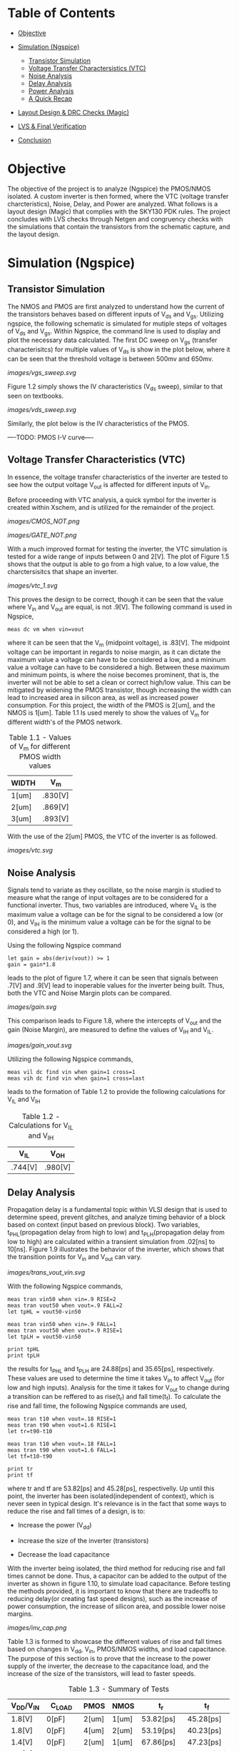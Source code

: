 * Table of Contents
- [[#objective][Objective]]

- [[#simulation-ngspice][Simulation (Ngspice)]]
  -  [[#transistor-simulation][Transistor Simulation]]
  -  [[#voltage-transfer-characteristics-vtc][Voltage Transfer Charactersistics (VTC)]]
  -  [[#noise-analysis][Noise Analysis]]
  -  [[#delay-analysis][Delay Analysis]]
  -  [[#power-analysis][Power Analysis]]
  -  [[#a-quick-recap][A Quick Recap]]

- [[#layout-design--drc-checks-magic][Layout Design & DRC Checks (Magic)]]

- [[#lvs--final-verification][LVS & Final Verification]]

- [[#conclusion][Conclusion]]

* Objective
The objective of the project is to analyze (Ngspice) the PMOS/NMOS isolated. A custom inverter is then formed, where the VTC (voltage transfer charcteristics), Noise, Delay, and Power are analyzed. What follows is a layout design (Magic) that complies with the SKY130 PDK rules. The project concludes with LVS checks through Netgen and congruency checks with the simulations that contain the transistors from the schematic capture, and the layout design.

* Simulation (Ngspice)

** Transistor Simulation

The NMOS and PMOS are first analyzed to understand how the current of the transistors behaves based on different inputs of V_ds and V_gs. Utilizing ngspice, the following schematic is simulated for mutiple steps of voltages of V_ds and V_gs. Within Ngspice, the command line is used to display and plot the necessary data calculated. The first DC sweep on V_gs (transfer characterisitcs) for multiple values of V_ds is show in the plot below, where it can be seen that the threshold voltage is between 500mv and 650mv.

#+CAPTION: Figure 1.1
[[images/vgs_sweep.svg]]

Figure 1.2 simply shows the IV characteristics (V_ds sweep), similar to that seen on textbooks.

#+CAPTION: Figure 1.2
[[images/vds_sweep.svg]]

Similarly, the plot below is the IV characteristics of the PMOS.

----TODO: PMOS I-V curve----

** Voltage Transfer Characteristics (VTC)

In essence, the voltage transfer characteristics of the inverter are tested to see how the output voltage V_out is affected for different inputs of V_in.

Before proceeding with VTC analysis, a quick symbol for the inverter is created within Xschem, and is utilized for the remainder of the project.

#+CAPTION: Figure 1.3 - Inverter in the form of CMOS
[[images/CMOS_NOT.png]]

#+CAPTION: Figure 1.4 - Inverter in the form of a gate
[[images/GATE_NOT.png]]

With a much improved format for testing the inverter, the VTC simulation is tested for a wide range of inputs between 0 and 2[V]. The plot of Figure 1.5 shows that the output is able to go from a high value, to a low value, the charctersisitcs that shape an inverter. 

#+CAPTION: Figure 1.5
[[images/vtc_1.svg]]

This proves the design to be correct, though it can be seen that the value where V_in and V_out are equal, is not .9[V]. The following command is used in Ngspice,

#+BEGIN_SRC spice
meas dc vm when vin=vout
#+END_SRC

where it can be seen that the V_m (midpoint voltage), is .83[V]. The midpoint voltage can be important in regards to noise margin, as it can dictate the maximum value a voltage can have to be considered a low, and a mininum value a voltage can have to be considered a high. Between these maximum and minimum points, is where the noise becomes prominent, that is, the inverter will not be able to set a clean or correct high/low value. This can be mitigated by widening the PMOS transistor, though increasing the width can lead to increased area in silicon area, as well as increased power consumption. For this project, the width of the PMOS is 2[um], and the NMOS is 1[um]. Table 1.1 Is used merely to show the values of V_m for different width's of the PMOS network.

#+CAPTION: Table 1.1 - Values of V_m for different PMOS width values
| WIDTH | V_m |
|-------+-----|
| 1[um] | .830[V] |
| 2[um] | .869[V] |
| 3[um] | .893[V] |

With the use of the 2[um] PMOS, the VTC of the inverter is as followed.

#+CAPTION: Figure 1.6
[[images/vtc.svg]]

** Noise Analysis

Signals tend to variate as they oscillate, so the noise margin is studied to measure what the range of input voltages are to be considered for a functional inverter. Thus, two variables are introduced, where V_IL is the maximum value a voltage can be for the signal to be considered a low (or 0), and V_IH is the minimum value a voltage can be for the signal to be considered a high (or 1).

Using the following Ngspice command

#+BEGIN_SRC spice_1
let gain = abs(deriv(vout)) >= 1 
gain = gain*1.8
#+END_SRC

leads to the plot of figure 1.7, where it can be seen that signals between .7[V] and .9[V] lead to inoperable values for the inverter being built. Thus, both the VTC and Noise Margin plots can be compared.

#+CAPTION: Figure 1.7
[[images/gain.svg]]

This comparison leads to Figure 1.8, where the intercepts of V_out and the gain (Noise Margin), are measured to define the values of V_IH and V_IL.

#+CAPTION: Figure 1.8
[[images/gain_vout.svg]]

Utilizing the following Ngspice commands, 

#+BEGIN_SRC spice_2
meas vil dc find vin when gain=1 cross=1
meas vih dc find vin when gain=1 cross=last
#+END_SRC

leads to the formation of Table 1.2 to provide the following calculations for V_IL and V_IH

#+CAPTION: Table 1.2 - Calculations for V_IL and V_IH
| V_IL | V_OH |
|-------+-----|
| .744[V] | .980[V] | 

** Delay Analysis

Propagation delay is a fundamental topic within VLSI design that is used to determine speed, prevent glitches, and analyze timing behavior of a block based on context (input based on previous block). Two variables, t_PHL(propagation delay from high to low) and t_PLH(propagation delay from low to high) are calculated within a transient simulation from .02[ns] to 10[ns]. Figure 1.9 illustrates the behavior of the inverter, which shows that the transition points for V_in and V_out can vary.

#+CAPTION: Figure 1.9
[[images/trans_vout_vin.svg]]

With the following Ngspice commands,

#+BEGIN_SRC spice_3
meas tran vin50 when vin=.9 RISE=2
meas tran vout50 when vout=.9 FALL=2
let tpHL = vout50-vin50

meas tran vin50 when vin=.9 FALL=1
meas tran vout50 when vout=.9 RISE=1
let tpLH = vout50-vin50

print tpHL
print tpLH
#+END_SRC

the results for t_PHL and t_PLH are 24.88[ps] and 35.65[ps], respectively. These values are used to determine the time it takes V_in to affect V_out (for low and high inputs). Analysis for the time it takes for V_out to change during a transition can be reffered to as rise(t_r) and fall time(t_f). To calculate the rise and fall time, the following Ngspice commands are used,

#+BEGIN_SRC spice_4
meas tran t10 when vout=.18 RISE=1
meas tran t90 when vout=1.6 RISE=1
let tr=t90-t10

meas tran t10 when vout=.18 FALL=1
meas tran t90 when vout=1.6 FALL=1
let tf=t10-t90

print tr
print tf
#+END_SRC

where tr and tf are 53.82[ps] and 45.28[ps], respectivelly. Up until this point, the inverter has been isolated(independent of context), which is never seen in typical design. It's relevance is in the fact that some ways to reduce the rise and fall times of a design, is to:

- Increase the power (V_dd)

- Increase the size of the inverter (transistors)

- Decrease the load capacitance

With the inverter being isolated, the third method for reducing rise and fall times cannot be done. Thus, a capacitor can be added to the output of the inverter as shown in figure 1.10, to simulate load capacitance. Before testing the methods provided, it is important to know that there are tradeoffs to reducing delay(or creating fast speed designs), such as the increase of power consumption, the increase of silicon area, and possible lower noise margins.

#+CAPTION: Figure 1.10
[[images/inv_cap.png]]

Table 1.3 is formed to showcase the different values of rise and fall times based on changes in V_dd, V_in, PMOS/NMOS widths, and load capacitance. The purpose of this section is to prove that the increase to the power supply of the inverter, the decrease to the capacitance load, and the increase of the size of the transistors, will lead to faster speeds.

#+CAPTION: Table 1.3 - Summary of Tests
| V_DD/V_IN | C_LOAD | PMOS | NMOS | t_r | t_f |
|------+----|----+---|---+--|---+--|--+--|--+--|
| 1.8[V] | 0[pF] | 2[um] | 1[um] | 53.82[ps] | 45.28[ps] |
| 1.8[V] | 0[pF] | 4[um] | 2[um] | 53.19[ps] | 40.23[ps] |
| 1.4[V] | 0[pF] | 2[um] | 1[um] | 67.86[ps] | 47.23[ps] |
| 1.4[V] | 0.25[pF] | 2[um] | 1[um] | 220.00[ps] | 126.99[ps] |
| 1.0[V] | 0.50[pF] | 2[um] | 1[um] | 762.42[ps] | 375.19[ps] |

** Power Analysis

Recall the formula for average power,

[[https://quicklatex.com/cache3/f3/ql_ea65fd5b6fb7ab4e8abfedf5f80c65f3_l3.png]]

where the product of voltage and current are integrated from zero to the period of the signal. Then, the average power is found by dividing the previous result by the period of the signal. Because this formula is a function of time, this will be a pure transient simulation. 

Referring to figure 1.11, it can be seen that for a period of 3.3[ns], the current flowing in the inverter is varying across the axis. Plotting the current and V_out together (figure 1.12), it can be seen that the interval from 3.3[ns] to 6.6[ns] is the best interval to use for power calculations.

#+CAPTION: Figure 1.11
[[images/current_plot.svg]]

#+CAPTION: Figure 1.12
[[images/current_vout_plot.svg]]

It is important to mention that there is little to no current being drawn in the inverter because of the capacitance load of zero. Current rises when the capacitance is charging, and since there is little influence of the capacitance, there is little current being used. This is a key concept to understand for low power design, but there are tradeoffs to having low power consumption, such as a reduction in performance.

Some ways to reduce power:

- Reduce the capacitance load
- Reduce Transistor Size
- In layout design: Reduce wire size since there will be an increase in resistance, which means less current, thus reducing capacitance

By utilizing the following ngspice commands:

#+BEGIN_SRC spice_5
meas tran curr_inte integ vdd#branch from=3.3e-09 to=6.6e-09
let power=curr_inte*1.8
let avg_power = power/3.3e-09
print avg_power
#+END_SRC

the average power, P_avg, is equal to -3.45[uW]. The negative sign suggests that the dirrection or sign convention is opposite, which can be disregarded in this case. The key point is that there is little power being drawn in the inverter, which is due to its low load capacitance.

** A Quick Recap

The inverter has been tested for its I-V, VTC, Noise, Delay, and Power characteristics, where the final design specficiations for a V_DD and V_IN of 1.8[V].

- PMOS: Width of 2 microns and length of .15 microns
- NMOS: Width of 1 micron and length of .15 microns
- Rise Time (t_r): 53.82[ps]
- Fall Time (t_f): 45.28[ps]
- Propagation Delay from High to Low (t_pHL): 24.88[ps]
- Propagation Delay from Low to High (t_pLH): 35.65[ps]
- Input Low Voltage (V_IL): .744[V]
- Input High Voltage (V_IH): .980[V]
- Average Power (Assuming zero load capacitance): -3.45[uW]

* Layout Design & DRC Checks (Magic)

By utilizing the SKY130 pdk and and the layout editor, Magic, the layout of the inverter is created with the constraints (or design rules) described by the pdk (proccess development kit). Thus, it is important to create a design that is valid for manufacturing, and is also valid for spice simulation. Figure 1.13 showcases the layers that are available for use, where different metals can be used for a multitude of devices. Many layers utilize vias, and different metals use a different ammount of space. Since the inverter is not deeply complex, the layers used will range from metal1, to the nwell and diffusion layers.

#+CAPTION: Figure 1.13
[[images/SKY130PDK.png]]

To launch an instantiation of Magic with the SKY130 pdk, the following command is used

#+BEGIN_SRC layout_1
magic -rcfile /usr/local/share/pdk/sky130A/libs.tech/magic/sky130A.magicrc
#+END_SRC

Before painting the layout, it is important to set the design rules or units that each square in the grid will represent. For this project, the design rules of 50[nm] by 50[nm] will allow for precise painting. Thus, the layout process begins with the PMOS transistor by painting the n-well big enough to contain the p-diffusion, polysilicon, local interconnect (li), local interconnect via, metal connection (mcon), and metal1. The p-diffusion is then painted within the n-well, as well as the polysilicon, which runs at the middle of the p-diffusion. By adding the local interconnects, the vias for the connection of the local interconnects and metal1 can be painted. For the PMOS, the metal1 layer represent the V_dd voltage supply of the inverter. The figure below shows a quick illustration of the layout design of the PMOS.

#+CAPTION: Figure --
[[images/PMOS_layout.png]]

What follows is designing the input and output portion of the inverter. The polysilicon in the middle is extended, where a local interconnect layer, as well as a via layer is placed, which connects with the right side of the design. Thus, the input and output are connected through the previously placed vias. The figure below showcases the creation of the input/output layers.

#+CAPTION: Figure --
[[images/IO_layout.png]]

Lastly, the NMOS is painted. Similarly to the PMOS, the polysilicon runs through the n-diffusion layer, where the local interconnects are placed on the sides, which have vias that connect the two. Then, the local interconnect will extend to the bottom, where the metal connections and metal1 one meet. Thus, the NMOS and the ground connection has been finalized. Again, the diagram below illustrates the process.

#+CAPTION: Figure --
[[images/NMOS_layout.png]]

The table below showcases the final dimmensions of some of the layers utilized in the layout design of the inverter.

| Layer | Dimmensions |
|-------+-----|
| n-well | 3000[nm] x 3000[nm] |
| p-diffusion | 1150[nm] x 2000[nm] |
| n-diffusion | 1150[nm] x 1000[nm] |
| polysilicon | 150[nm] x 4400[nm] |

Though DRC checks haven't been mentioned explicitly, it must be noted that the design of the inverter results in zero DRC errors, making it a valid design for manufacturing.

* LVS & Final Verification

For layout versus schematic (LVS), Netgen is used to check the equivalency between the Xschem design, and the Magic design. The width, length, and the names of the nets for the transistors will be compared, among other factors, which will determine the success of LVS.

In magic, the following commands are used,

#+BEGIN_SRC magic_1
extract all
ext2spice layout.ext
#+END_SRC

where the extraction of the data is converted into a .spice file, which is then compared to the Xschem spice file. Thus, the following command,

#+BEGIN_SRC netgen_1
netgen -batch lvs layout.spice schematic_inv.spice ~/vlsi_/open_pdks/sky130/sky130A/libs.tech/netgen/sky130A_setup.tcl
#+END_SRC

initiates the LVS check using Netgen. The figure below showcases the results within the "comp.out" file created from the check.

#+CAPTION: Figure --
[[images/Netgen_Results.png]]

By utilizing the same netlist from spice, the transistors between the Xschem verision and the Magic version are swapped. The new spice snippet is shown below.

#+CAPTION: Figure --
[[images/New_Spice_Sim.png]]

The data below showcases the results that the layout design inverter provides by using the same simulation base used in the Xschem version of the inverter.

- PMOS: Width of 2 microns and length of .15 microns
- NMOS: Width of 1 micron and length of .15 microns
- Rise Time (t_r): 61.56[ps]
- Fall Time (t_f): 48.11[ps]
- Propagation Delay from High to Low (t_pHL): 28.66[ps]
- Propagation Delay from Low to High (t_pLH): 41.16[ps]
- Input Low Voltage (V_IL): .773[V]
- Input High Voltage (V_IH): .960[V]
- Average Power (Assuming zero load capacitance): -3.64[uW]

* Conclusion

A table is created below, which showcases the specifications from the schematic capture, the layout design, and the differences between the two.

| Inverter  | PMOS   | NMOS | t_r   | t_f       | t_pHL | t_LH | V_IL | V_IH | Average Power |
|------+----|----+---|---+--|---+---|--+--------|--+----|---+--|--+---|--+---|------+--------| 
| Xschem | 2[um]  | 1[um] | 53.82[um] | 45.28[ps] | 24.88[ps] | 35.65[ps] | 0.744[V] | 0.980[V] | -3.45[uW] |
| Magic    | 2[um]  | 1[um] | 61.56[ps] | 48.11[ps] | 28.66[ps] | 41.16[ps] | 0.773[V] | 0.960[V] | -3.64[uW] |
| Percent Difference | 0% | 0% | 13.42% | 6.06% | 14.12% | 14.35% | 3.82% | 2.06% | 5.36% |

There is a maximum of 15% difference between the data captured from Xschem and Magic. Though it may seem high, the differences are likely due to parasitics in the layout design. For the purpose of the project, this is good enough. Thus, it is concluded that the layout design of the inverter was successful. Future considerations would be to analyze parasitics and understand how they affect designs.

This is an important project to tackle in VLSI design, as it cements fundamental knowledge in MOSFETs, CMOS logic, schematic capturing, spice simulation, layout design with DRC/LVS checks, and further verification. Furthermore, documentation is something that is often overlooked, so it reinforces the importance of writing clear and proper technical writing for each project made.

Future projects to consider would be to create more complex analog designs, or to give digital design a try. It would be a good idea to look into workflows such as OpenLane/OpenRoad, as they streamline the digital design process from RTL to GDSII.

* Extras

The LVS pass and simulation results prove that the layout design and schematic design are a match. However, the figure below is placed to show the V_out/V_in graph to further prove an inverter was made in the layout design.

#+CAPTION: Figure --
[[images/layout_inverter_IO_graph.svg]]

A .GDSII file can be extracted from Magic, which can be viewed with Klayout. Despite not analyzing the GDSII file, a copy (inverter.gds in the layout_design directory) is provided for those intrested in looking further into the manufacturing process within ASICS and VLSI design.






